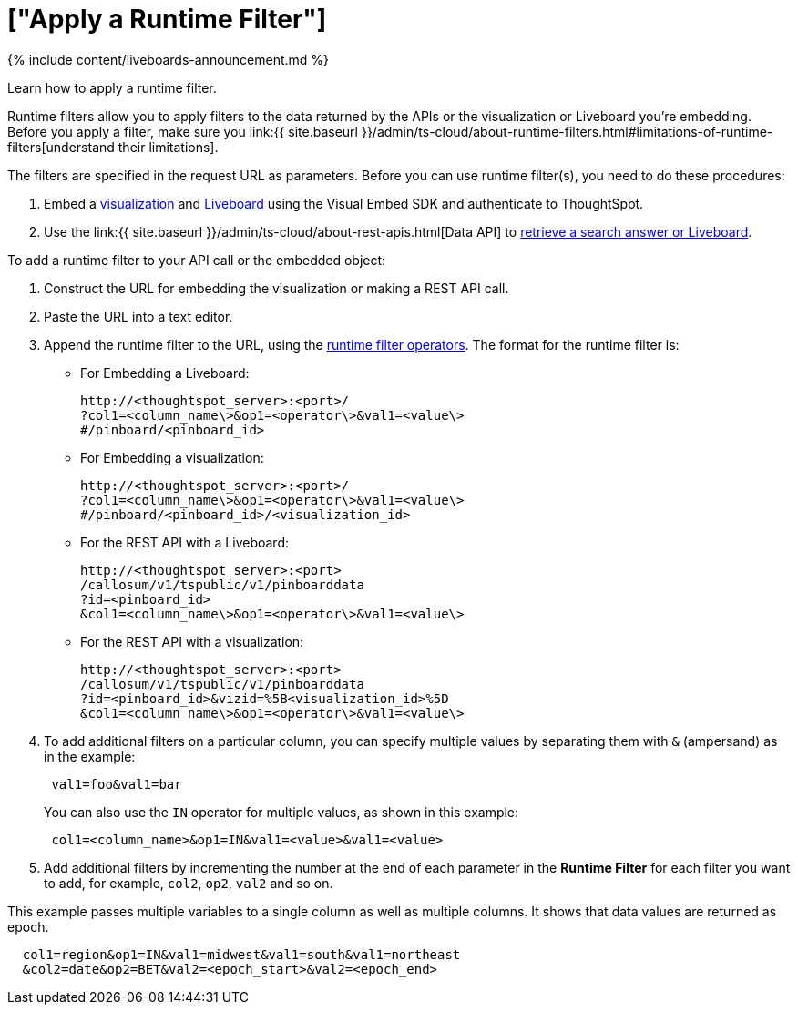 = ["Apply a Runtime Filter"]
:last_updated: 11/05/2021
:linkattrs:
:experimental:
:page-aliases: /admin/ts-cloud/apply-runtime-filter.adoc
:description: Learn how to apply a runtime filter.

{% include content/liveboards-announcement.md %}

Learn how to apply a runtime filter.

Runtime filters allow you to apply filters to the data returned by the APIs or the visualization or Liveboard you're embedding.
Before you apply a filter, make sure you link:{{ site.baseurl }}/admin/ts-cloud/about-runtime-filters.html#limitations-of-runtime-filters[understand their limitations].

The filters are specified in the request URL as parameters.
Before you can use runtime filter(s), you need to do these procedures:

. Embed a https://developers.thoughtspot.com/docs/?pageid=embed-a-viz[visualization] and https://developers.thoughtspot.com/docs/?pageid=embed-pinboard[Liveboard] using the Visual Embed SDK and authenticate to ThoughtSpot.
. Use the link:{{ site.baseurl }}/admin/ts-cloud/about-rest-apis.html[Data API] to https://developers.thoughtspot.com/docs/?pageid=embed-data-restapi[retrieve a search answer or Liveboard].

To add a runtime filter to your API call or the  embedded object:

. Construct the URL for embedding the visualization or making a REST API call.
. Paste the URL into a text editor.
. Append the runtime filter to the URL, using the link:runtime-filter-operators.html#[runtime filter operators].
The format for the runtime filter is:
 ** For Embedding a Liveboard:
+
----
http://<thoughtspot_server>:<port>/
?col1=<column_name\>&op1=<operator\>&val1=<value\>
#/pinboard/<pinboard_id>
----

 ** For Embedding a visualization:
+
----
http://<thoughtspot_server>:<port>/
?col1=<column_name\>&op1=<operator\>&val1=<value\>
#/pinboard/<pinboard_id>/<visualization_id>
----

 ** For the REST API with a Liveboard:
+
----
http://<thoughtspot_server>:<port>
/callosum/v1/tspublic/v1/pinboarddata
?id=<pinboard_id>
&col1=<column_name\>&op1=<operator\>&val1=<value\>
----

 ** For the REST API with a visualization:
+
----
http://<thoughtspot_server>:<port>
/callosum/v1/tspublic/v1/pinboarddata
?id=<pinboard_id>&vizid=%5B<visualization_id>%5D
&col1=<column_name\>&op1=<operator\>&val1=<value\>
----
. To add additional filters on a particular column, you can specify multiple values by separating them with `&` (ampersand) as in the example:
+
----
 val1=foo&val1=bar
----
+
You can also use the `IN` operator for multiple values, as shown in this example:
+
----
 col1=<column_name>&op1=IN&val1=<value>&val1=<value>
----

. Add additional filters by incrementing the number at the end of each parameter in the *Runtime Filter* for each filter you want to add, for example, `col2`, `op2`, `val2` and so on.

This example passes multiple variables to a single column as well as multiple columns.
It shows that data values are returned as epoch.

----
  col1=region&op1=IN&val1=midwest&val1=south&val1=northeast
  &col2=date&op2=BET&val2=<epoch_start>&val2=<epoch_end>
----
